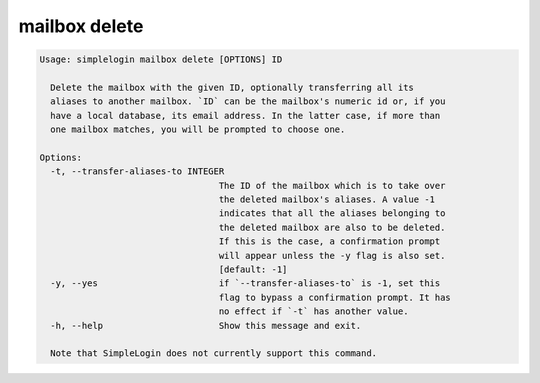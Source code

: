 mailbox delete
==============

.. code-block:: console

   Usage: simplelogin mailbox delete [OPTIONS] ID

     Delete the mailbox with the given ID, optionally transferring all its
     aliases to another mailbox. `ID` can be the mailbox's numeric id or, if you
     have a local database, its email address. In the latter case, if more than
     one mailbox matches, you will be prompted to choose one.

   Options:
     -t, --transfer-aliases-to INTEGER
                                     The ID of the mailbox which is to take over
                                     the deleted mailbox's aliases. A value -1
                                     indicates that all the aliases belonging to
                                     the deleted mailbox are also to be deleted.
                                     If this is the case, a confirmation prompt
                                     will appear unless the -y flag is also set.
                                     [default: -1]
     -y, --yes                       if `--transfer-aliases-to` is -1, set this
                                     flag to bypass a confirmation prompt. It has
                                     no effect if `-t` has another value.
     -h, --help                      Show this message and exit.

     Note that SimpleLogin does not currently support this command.
